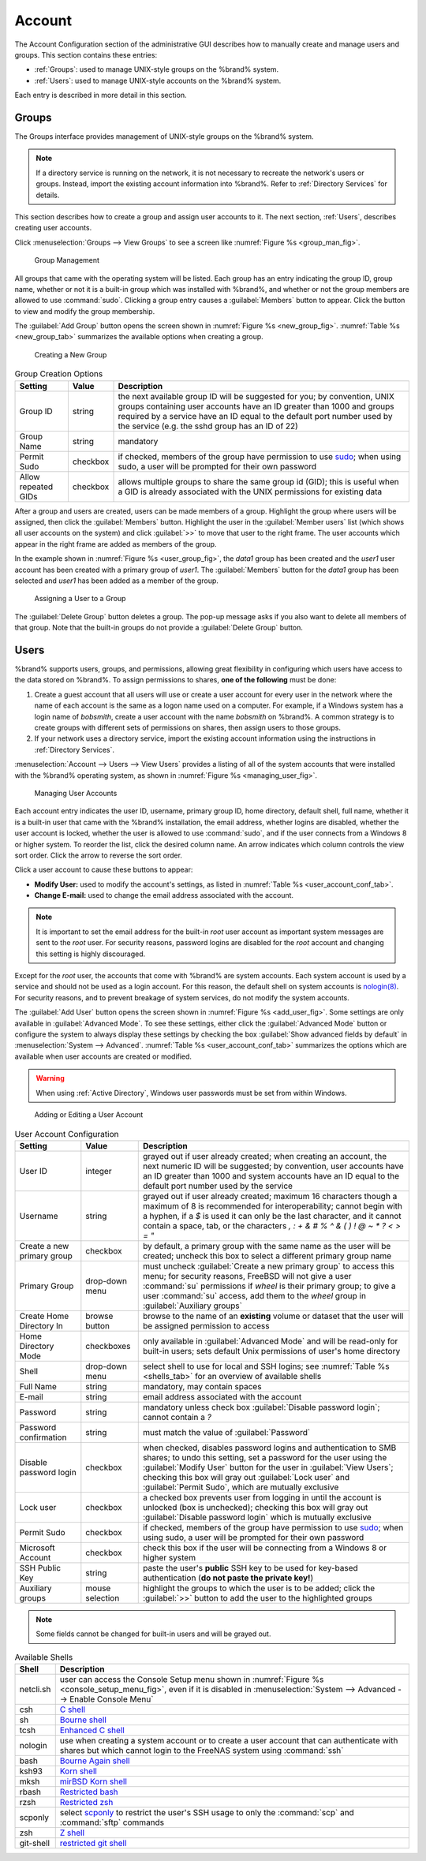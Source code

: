 .. _Account:

Account
=======

The Account Configuration section of the administrative GUI describes
how to manually create and manage users and groups. This section
contains these entries:

* :ref:`Groups`: used to manage UNIX-style groups on the %brand%
  system.

* :ref:`Users`: used to manage UNIX-style accounts on the %brand%
  system.

Each entry is described in more detail in this section.


.. index:: Groups
.. _Groups:

Groups
------

The Groups interface provides management of UNIX-style groups on the
%brand% system.

.. note:: If a directory service is running on the network, it is not
   necessary to recreate the network's users or groups. Instead,
   import the existing account information into %brand%. Refer to
   :ref:`Directory Services` for details.

This section describes how to create a group and assign user
accounts to it. The next section, :ref:`Users`, describes creating
user accounts.

Click
:menuselection:`Groups --> View Groups`
to see a screen like
:numref:`Figure %s <group_man_fig>`.


.. _group_man_fig:

.. figure:: images/group1.png

   Group Management


All groups that came with the operating system will be listed. Each
group has an entry indicating the group ID, group name, whether or not
it is a built-in group which was installed with %brand%, and whether
or not the group members are allowed to use :command:`sudo`. Clicking
a group entry causes a :guilabel:`Members` button to appear. Click the
button to view and modify the group membership.

.. index:: Add Group, New Group, Create Group

The :guilabel:`Add Group` button opens the screen shown in
:numref:`Figure %s <new_group_fig>`.
:numref:`Table %s <new_group_tab>`
summarizes the available options when creating a group.


.. _new_group_fig:

.. figure:: images/group2.png

   Creating a New Group


.. tabularcolumns:: |>{\RaggedRight}p{\dimexpr 0.25\linewidth-2\tabcolsep}
                    |>{\RaggedRight}p{\dimexpr 0.12\linewidth-2\tabcolsep}
                    |>{\RaggedRight}p{\dimexpr 0.63\linewidth-2\tabcolsep}|

.. _new_group_tab:

.. table:: Group Creation Options
   :class: longtable

   +---------------------+-----------+--------------------------------------------------------------------------------------------------------------------------+
   | Setting             | Value     | Description                                                                                                              |
   |                     |           |                                                                                                                          |
   |                     |           |                                                                                                                          |
   +=====================+===========+==========================================================================================================================+
   | Group ID            | string    | the next available group ID will be suggested for you; by convention, UNIX groups containing user accounts have          |
   |                     |           | an ID greater than 1000 and groups required by a service have an ID equal to the default port number used by the         |
   |                     |           | service (e.g. the sshd group has an ID of 22)                                                                            |
   |                     |           |                                                                                                                          |
   +---------------------+-----------+--------------------------------------------------------------------------------------------------------------------------+
   | Group Name          | string    | mandatory                                                                                                                |
   |                     |           |                                                                                                                          |
   +---------------------+-----------+--------------------------------------------------------------------------------------------------------------------------+
   | Permit Sudo         | checkbox  | if checked, members of the group have permission to use `sudo <http://www.sudo.ws/>`_; when using sudo, a user will      |
   |                     |           | be prompted for their own password                                                                                       |
   |                     |           |                                                                                                                          |
   +---------------------+-----------+--------------------------------------------------------------------------------------------------------------------------+
   | Allow repeated GIDs | checkbox  | allows multiple groups to share the same group id (GID); this is useful when a GID is already associated with the        |
   |                     |           | UNIX permissions for existing data                                                                                       |
   |                     |           |                                                                                                                          |
   +---------------------+-----------+--------------------------------------------------------------------------------------------------------------------------+


After a group and users are created, users can be made members
of a group. Highlight the group where users will be assigned, then
click the :guilabel:`Members` button. Highlight the user in the
:guilabel:`Member users` list (which shows all user accounts on the
system) and click :guilabel:`>>` to move that user to the right frame.
The user accounts which appear in the right frame are added as members
of the group.

In the example shown in
:numref:`Figure %s <user_group_fig>`,
the *data1* group has been created and the *user1* user account has
been created with a primary group of *user1*. The :guilabel:`Members`
button for the *data1* group has been selected and *user1* has been
added as a member of the group.


.. _user_group_fig:

.. figure:: images/group3.png

   Assigning a User to a Group


.. index:: Delete Group, Remove Group

The :guilabel:`Delete Group` button deletes a group. The pop-up
message asks if you also want to delete all members of that group.
Note that the built-in groups do not provide a
:guilabel:`Delete Group` button.


.. index:: Users
.. _Users:

Users
-----

%brand% supports users, groups, and permissions, allowing great
flexibility in configuring which users have access to the data stored
on %brand%. To assign permissions to shares,
**one of the following** must be done:

#.  Create a guest account that all users will use or create a user
    account for every user in the network where the name of each
    account is the same as a logon name used on a computer. For
    example, if a Windows system has a login name of *bobsmith*,
    create a user account with the name *bobsmith* on %brand%.
    A common strategy is to create groups with different sets of
    permissions on shares, then assign users to those groups.

#.  If your network uses a directory service, import the existing
    account information using the instructions in
    :ref:`Directory Services`.

:menuselection:`Account --> Users --> View Users` provides a listing
of all of the system accounts that were installed with the %brand%
operating system, as shown in
:numref:`Figure %s <managing_user_fig>`.


.. _managing_user_fig:

.. figure:: images/user1a.png

   Managing User Accounts


Each account entry indicates the user ID, username, primary group ID,
home directory, default shell, full name, whether it is a
built-in user that came with the %brand% installation, the email
address, whether logins are disabled, whether the user
account is locked, whether the user is allowed to use
:command:`sudo`, and if the user connects from a Windows
8 or higher system. To reorder the list, click the desired column
name. An arrow indicates which column controls the view sort order.
Click the arrow to reverse the sort order.

Click a user account to cause these buttons to appear:

* **Modify User:** used to modify the account's settings, as listed
  in :numref:`Table %s <user_account_conf_tab>`.

* **Change E-mail:** used to change the email address associated with
  the account.

.. note:: It is important to set the email address for the built-in
   *root* user account as important system messages are sent to the
   *root* user. For security reasons, password logins are disabled for
   the *root* account and changing this setting is highly discouraged.

Except for the *root* user, the accounts that come with %brand%
are system accounts. Each system account is used by a service and
should not be used as a login account. For this reason, the default
shell on system accounts is
`nologin(8) <http://www.freebsd.org/cgi/man.cgi?query=nologin>`_.
For security reasons, and to prevent breakage of system services, do
not modify the system accounts.

.. index:: Add User, Create User, New User

The :guilabel:`Add User` button opens the screen shown in
:numref:`Figure %s <add_user_fig>`.
Some settings are only available in :guilabel:`Advanced Mode`. To see
these settings, either click the :guilabel:`Advanced Mode` button or
configure the system to always display these settings by checking the
box :guilabel:`Show advanced fields by default` in
:menuselection:`System --> Advanced`.
:numref:`Table %s <user_account_conf_tab>`
summarizes the options which are available when user accounts are
created or modified.

.. warning:: When using :ref:`Active Directory`, Windows user
   passwords must be set from within Windows.


.. _add_user_fig:

.. figure:: images/user2.png

   Adding or Editing a User Account


.. tabularcolumns:: |>{\RaggedRight}p{\dimexpr 0.25\linewidth-2\tabcolsep}
                    |>{\RaggedRight}p{\dimexpr 0.12\linewidth-2\tabcolsep}
                    |>{\RaggedRight}p{\dimexpr 0.63\linewidth-2\tabcolsep}|

.. _user_account_conf_tab:

.. table:: User Account Configuration
   :class: longtable

   +----------------------------+-----------------+-------------------------------------------------------------------------------------------------------------------------------------------------------+
   | Setting                    | Value           | Description                                                                                                                                           |
   |                            |                 |                                                                                                                                                       |
   |                            |                 |                                                                                                                                                       |
   +============================+=================+=======================================================================================================================================================+
   | User ID                    | integer         | grayed out if user already created; when creating an account, the next numeric ID will be suggested; by                                               |
   |                            |                 | convention, user accounts have an ID greater than 1000 and system accounts have an ID equal to the default                                            |
   |                            |                 | port number used by the service                                                                                                                       |
   |                            |                 |                                                                                                                                                       |
   +----------------------------+-----------------+-------------------------------------------------------------------------------------------------------------------------------------------------------+
   | Username                   | string          | grayed out if user already created; maximum 16 characters though a maximum of 8 is recommended for interoperability; cannot begin with a hyphen, if   |
   |                            |                 | a *$* is used it can only be the last character, and it cannot contain a space, tab, or the characters                                                |
   |                            |                 | *, : + & # % ^ \ & ( ) ! @ ~ * ? < > = "*                                                                                                             |
   |                            |                 |                                                                                                                                                       |
   +----------------------------+-----------------+-------------------------------------------------------------------------------------------------------------------------------------------------------+
   | Create a new primary group | checkbox        | by default, a primary group with the same name as the user will be created; uncheck this box to select a                                              |
   |                            |                 | different primary group name                                                                                                                          |
   |                            |                 |                                                                                                                                                       |
   +----------------------------+-----------------+-------------------------------------------------------------------------------------------------------------------------------------------------------+
   | Primary Group              | drop-down menu  | must uncheck :guilabel:`Create a new primary group` to access this menu; for security reasons, FreeBSD will                                           |
   |                            |                 | not give a user :command:`su` permissions if *wheel* is their primary group; to give a user :command:`su` access, add them to the                     |
   |                            |                 | *wheel* group in :guilabel:`Auxiliary groups`                                                                                                         |
   |                            |                 |                                                                                                                                                       |
   +----------------------------+-----------------+-------------------------------------------------------------------------------------------------------------------------------------------------------+
   | Create Home Directory In   | browse button   | browse to the name of an **existing** volume or dataset that the user will be assigned permission to access                                           |
   |                            |                 |                                                                                                                                                       |
   +----------------------------+-----------------+-------------------------------------------------------------------------------------------------------------------------------------------------------+
   | Home Directory Mode        | checkboxes      | only available in :guilabel:`Advanced Mode` and will be read-only for built-in users; sets default Unix permissions of user's                         |
   |                            |                 | home directory                                                                                                                                        |
   |                            |                 |                                                                                                                                                       |
   +----------------------------+-----------------+-------------------------------------------------------------------------------------------------------------------------------------------------------+
   | Shell                      | drop-down menu  | select shell to use for local and SSH logins; see :numref:`Table %s <shells_tab>` for an overview of available shells                                 |
   |                            |                 |                                                                                                                                                       |
   +----------------------------+-----------------+-------------------------------------------------------------------------------------------------------------------------------------------------------+
   | Full Name                  | string          | mandatory, may contain spaces                                                                                                                         |
   |                            |                 |                                                                                                                                                       |
   +----------------------------+-----------------+-------------------------------------------------------------------------------------------------------------------------------------------------------+
   | E-mail                     | string          | email address associated with the account                                                                                                             |
   |                            |                 |                                                                                                                                                       |
   +----------------------------+-----------------+-------------------------------------------------------------------------------------------------------------------------------------------------------+
   | Password                   | string          | mandatory unless check box :guilabel:`Disable password login`; cannot contain a *?*                                                                   |
   |                            |                 |                                                                                                                                                       |
   +----------------------------+-----------------+-------------------------------------------------------------------------------------------------------------------------------------------------------+
   | Password confirmation      | string          | must match the value of :guilabel:`Password`                                                                                                          |
   |                            |                 |                                                                                                                                                       |
   +----------------------------+-----------------+-------------------------------------------------------------------------------------------------------------------------------------------------------+
   | Disable password login     | checkbox        | when checked, disables password logins and authentication to SMB shares; to undo this                                                                 |
   |                            |                 | setting, set a password for the user using the :guilabel:`Modify User` button for the user in :guilabel:`View Users`;                                 |
   |                            |                 | checking this box will gray out :guilabel:`Lock user` and :guilabel:`Permit Sudo`, which are mutually exclusive                                       |
   |                            |                 |                                                                                                                                                       |
   +----------------------------+-----------------+-------------------------------------------------------------------------------------------------------------------------------------------------------+
   | Lock user                  | checkbox        | a checked box prevents user from logging in until the account is unlocked (box is unchecked); checking this                                           |
   |                            |                 | box will gray out :guilabel:`Disable password login` which is mutually exclusive                                                                      |
   |                            |                 |                                                                                                                                                       |
   +----------------------------+-----------------+-------------------------------------------------------------------------------------------------------------------------------------------------------+
   | Permit Sudo                | checkbox        | if checked, members of the group have permission to use `sudo <http://www.sudo.ws/>`_; when using sudo, a user will be prompted for their own         |
   |                            |                 | password                                                                                                                                              |
   |                            |                 |                                                                                                                                                       |
   +----------------------------+-----------------+-------------------------------------------------------------------------------------------------------------------------------------------------------+
   | Microsoft Account          | checkbox        | check this box if the user will be connecting from a Windows 8 or higher system                                                                       |
   |                            |                 |                                                                                                                                                       |
   +----------------------------+-----------------+-------------------------------------------------------------------------------------------------------------------------------------------------------+
   | SSH Public Key             | string          | paste the user's **public** SSH key to be used for key-based authentication                                                                           |
   |                            |                 | (**do not paste the private key!**)                                                                                                                   |
   |                            |                 |                                                                                                                                                       |
   +----------------------------+-----------------+-------------------------------------------------------------------------------------------------------------------------------------------------------+
   | Auxiliary groups           | mouse selection | highlight the groups to which the user is to be added; click the :guilabel:`>>` button to add the user to the highlighted                             |
   |                            |                 | groups                                                                                                                                                |
   |                            |                 |                                                                                                                                                       |
   +----------------------------+-----------------+-------------------------------------------------------------------------------------------------------------------------------------------------------+

.. note:: Some fields cannot be changed for built-in users and will be
   grayed out.


.. tabularcolumns:: |>{\RaggedRight}p{\dimexpr 0.16\linewidth-2\tabcolsep}
                    |>{\RaggedRight}p{\dimexpr 0.66\linewidth-2\tabcolsep}|

.. _shells_tab:

.. table:: Available Shells
   :class: longtable

   +--------------+----------------------------------------------------------------------------------------------------------------------+
   | Shell        | Description                                                                                                          |
   |              |                                                                                                                      |
   +==============+======================================================================================================================+
   | netcli.sh    | user can access the Console Setup menu shown in :numref:`Figure %s <console_setup_menu_fig>`, even if it is          |
   |              | disabled in :menuselection:`System --> Advanced --> Enable Console Menu`                                             |
   |              |                                                                                                                      |
   +--------------+----------------------------------------------------------------------------------------------------------------------+
   | csh          | `C shell <https://en.wikipedia.org/wiki/C_shell>`_                                                                   |
   |              |                                                                                                                      |
   +--------------+----------------------------------------------------------------------------------------------------------------------+
   | sh           | `Bourne shell <https://en.wikipedia.org/wiki/Bourne_shell>`_                                                         |
   |              |                                                                                                                      |
   +--------------+----------------------------------------------------------------------------------------------------------------------+
   | tcsh         | `Enhanced C shell <https://en.wikipedia.org/wiki/Tcsh>`_                                                             |
   |              |                                                                                                                      |
   +--------------+----------------------------------------------------------------------------------------------------------------------+
   | nologin      | use when creating a system account or to create a user account that can authenticate with shares but which cannot    |
   |              | login to the FreeNAS system using :command:`ssh`                                                                     |
   |              |                                                                                                                      |
   +--------------+----------------------------------------------------------------------------------------------------------------------+
   | bash         | `Bourne Again shell <https://en.wikipedia.org/wiki/Bash_%28Unix_shell%29>`_                                          |
   |              |                                                                                                                      |
   +--------------+----------------------------------------------------------------------------------------------------------------------+
   | ksh93        | `Korn shell <http://www.kornshell.com/>`_                                                                            |
   |              |                                                                                                                      |
   +--------------+----------------------------------------------------------------------------------------------------------------------+
   | mksh         | `mirBSD Korn shell <https://www.mirbsd.org/mksh.htm>`_                                                               |
   |              |                                                                                                                      |
   +--------------+----------------------------------------------------------------------------------------------------------------------+
   | rbash        | `Restricted bash <http://www.gnu.org/software/bash/manual/html_node/The-Restricted-Shell.html>`_                     |
   |              |                                                                                                                      |
   +--------------+----------------------------------------------------------------------------------------------------------------------+
   | rzsh         | `Restricted zsh <http://www.csse.uwa.edu.au/programming/linux/zsh-doc/zsh_14.html>`_                                 |
   |              |                                                                                                                      |
   +--------------+----------------------------------------------------------------------------------------------------------------------+
   | scponly      | select `scponly <https://github.com/scponly/scponly/wiki>`_ to restrict the user's SSH usage to only the             |
   |              | :command:`scp` and :command:`sftp` commands                                                                          |
   |              |                                                                                                                      |
   +--------------+----------------------------------------------------------------------------------------------------------------------+
   | zsh          | `Z shell <http://www.zsh.org/>`_                                                                                     |
   |              |                                                                                                                      |
   +--------------+----------------------------------------------------------------------------------------------------------------------+
   | git-shell    | `restricted git shell <http://git-scm.com/docs/git-shell>`_                                                          |
   |              |                                                                                                                      |
   +--------------+----------------------------------------------------------------------------------------------------------------------+
